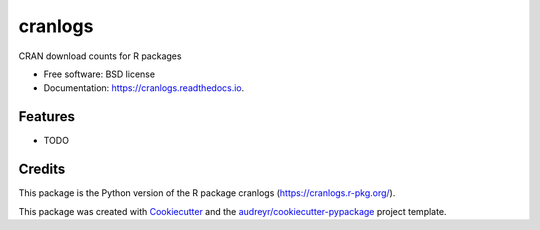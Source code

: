 ========
cranlogs
========


.. image:: https://img.shields.io/pypi/v/cranlogs.svg
        :target: https://pypi.python.org/pypi/cranlogs

.. image:: https://img.shields.io/travis/sophiamyang/cranlogs.svg
        :target: https://travis-ci.org/sophiamyang/cranlogs

.. image:: https://readthedocs.org/projects/cranlogs/badge/?version=latest
        :target: https://cranlogs.readthedocs.io/en/latest/?badge=latest
        :alt: Documentation Status




CRAN download counts for R packages


* Free software: BSD license
* Documentation: https://cranlogs.readthedocs.io.


Features
--------

* TODO

Credits
-------
This package is the Python version of the R package cranlogs (https://cranlogs.r-pkg.org/).

This package was created with Cookiecutter_ and the `audreyr/cookiecutter-pypackage`_ project template.

.. _Cookiecutter: https://github.com/audreyr/cookiecutter
.. _`audreyr/cookiecutter-pypackage`: https://github.com/audreyr/cookiecutter-pypackage
